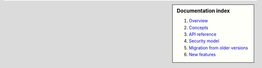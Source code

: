 .. sidebar :: Documentation index

    1) `Overview`_
    2) `Concepts`_
    3) `API reference`_
    4) `Security model`_
    5) `Migration from older versions`_
    6) `New features`_
    
.. _`Overview`: index.html
.. _`Concepts`: concepts.html
.. _`API reference`: reference.html
.. _`Security model`: security.html
.. _`Migration from older versions`: migration.html
.. _`New features`: whats_new.html
